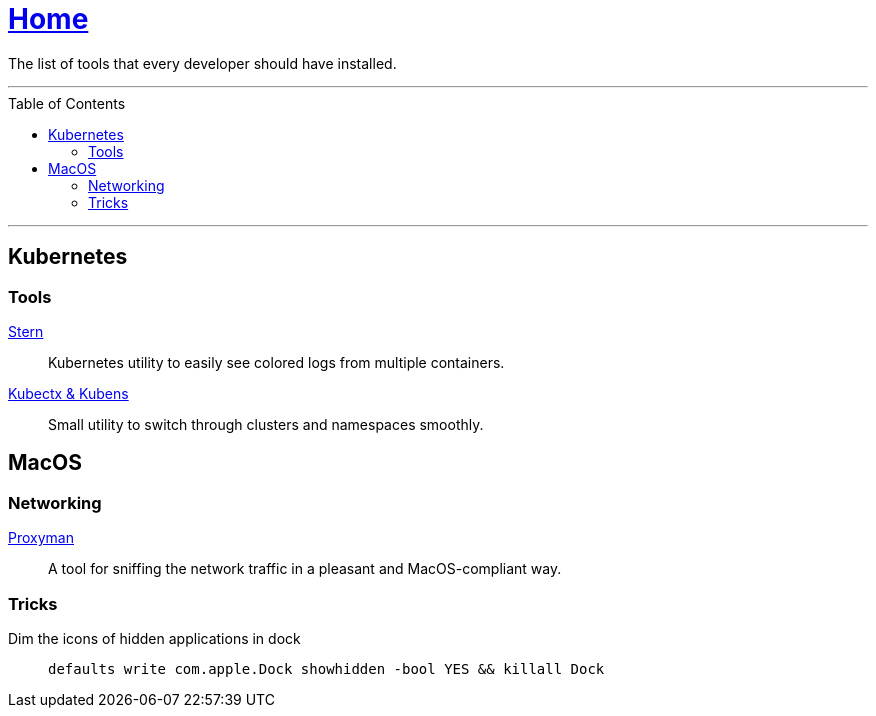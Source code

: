 :toc: macro
:stern: https://github.com/wercker/stern[Stern]
:kubectx: https://github.com/ahmetb/kubectx[Kubectx & Kubens]
:proxyman: https://proxyman.io[Proxyman]

= link:README.adoc[Home]

The list of tools that every developer should have installed.

---

toc::[]

---

== Kubernetes

=== Tools

{stern}::
Kubernetes utility to easily see colored logs from multiple containers.

{kubectx}::
Small utility to switch through clusters and namespaces smoothly.

== MacOS

=== Networking

{proxyman}::
A tool for sniffing the network traffic in a pleasant and MacOS-compliant way.

=== Tricks

Dim the icons of hidden applications in dock::
`defaults write com.apple.Dock showhidden -bool YES && killall Dock`
